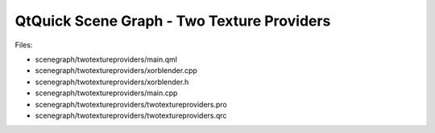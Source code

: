 .. _sdk_qtquick_scene_graph_-_two_texture_providers:
QtQuick Scene Graph - Two Texture Providers
===========================================



|image0|

Files:

-  scenegraph/twotextureproviders/main.qml
-  scenegraph/twotextureproviders/xorblender.cpp
-  scenegraph/twotextureproviders/xorblender.h
-  scenegraph/twotextureproviders/main.cpp
-  scenegraph/twotextureproviders/twotextureproviders.pro
-  scenegraph/twotextureproviders/twotextureproviders.qrc

.. |image0| image:: /media/sdk/apps/qml/qtquick-scenegraph-twotextureproviders-example/images/twotextureproviders-example.jpg

